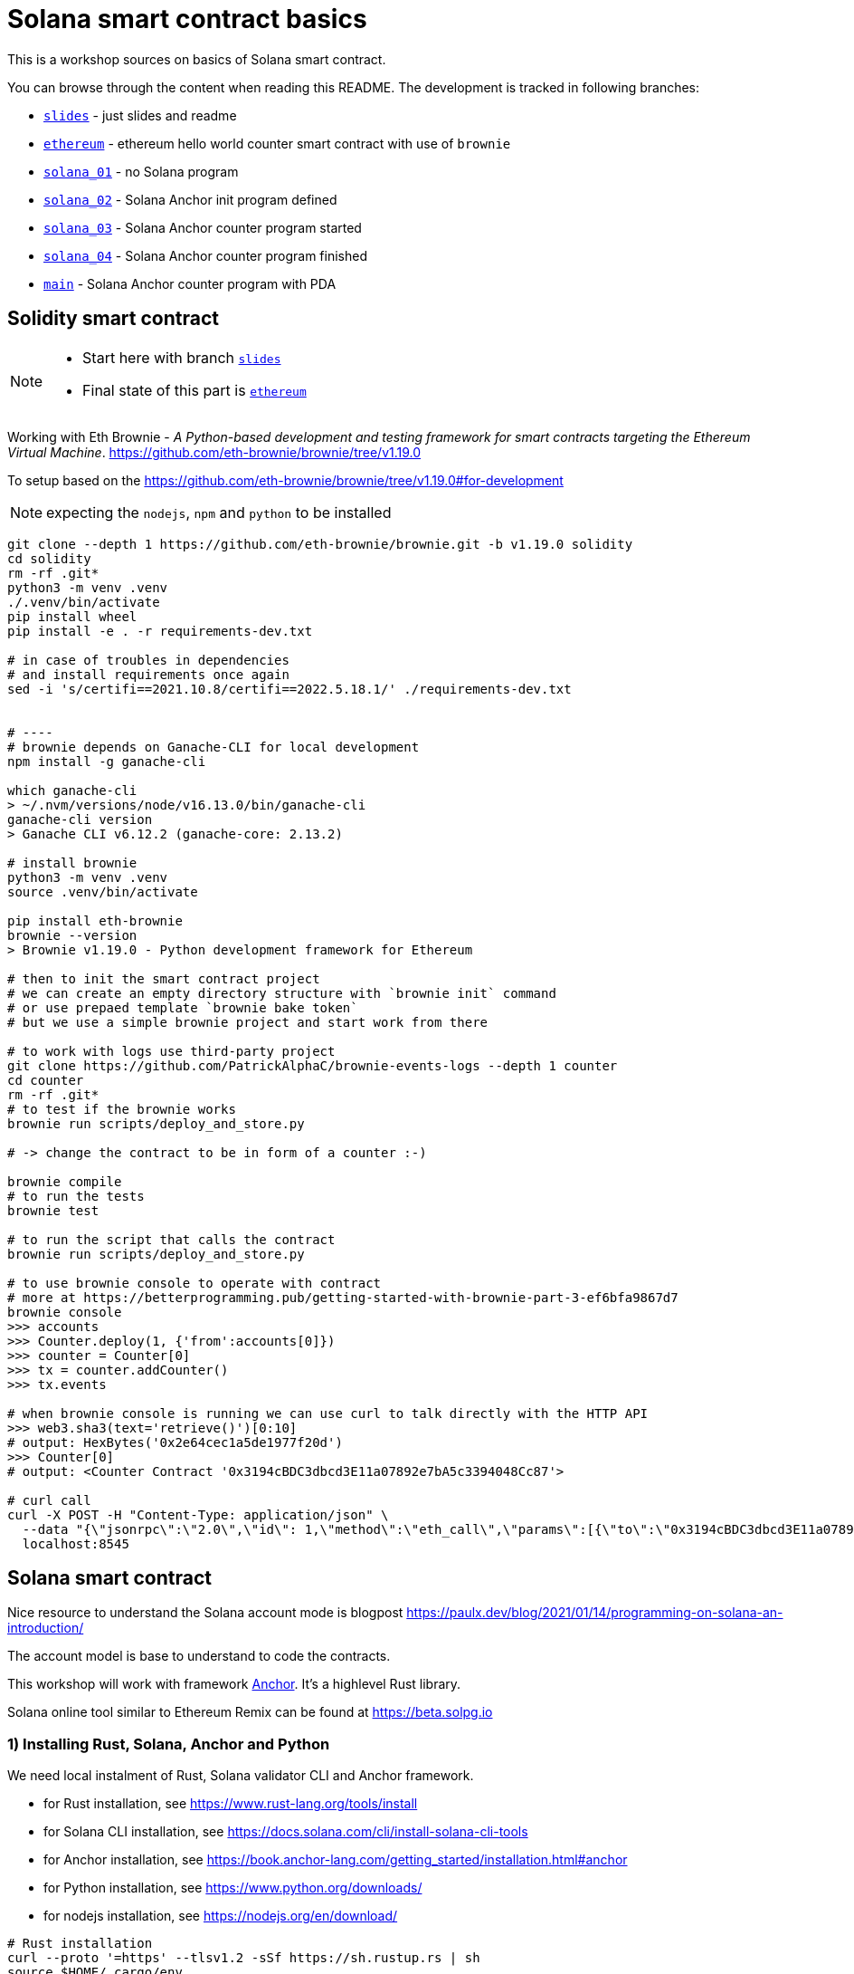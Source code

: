 = Solana smart contract basics

This is a workshop sources on basics of Solana smart contract.

You can browse through the content when reading this README.
The development is tracked in following branches:

* link:../../tree/slides[`slides`] - just slides and readme
* link:../../tree/ethereum[`ethereum`] - ethereum hello world counter smart contract with use of `brownie`
* link:../../tree/solana_01[`solana_01`] - no Solana program
* link:../../tree/solana_02[`solana_02`] - Solana Anchor init program defined
* link:../../tree/solana_03[`solana_03`] - Solana Anchor counter program started
* link:../../tree/solana_04[`solana_04`] - Solana Anchor counter program finished
* link:../../tree/main[`main`] - Solana Anchor counter program with PDA

== Solidity smart contract

[NOTE]
====
* Start here with branch link:../../tree/slides[`slides`]
* Final state of this part is link:../../tree/ethereum[`ethereum`]
====

Working with Eth Brownie -
_A Python-based development and testing framework for smart contracts targeting the Ethereum Virtual Machine_.
https://github.com/eth-brownie/brownie/tree/v1.19.0

To setup based on the https://github.com/eth-brownie/brownie/tree/v1.19.0#for-development

NOTE: expecting the `nodejs`, `npm` and `python` to be installed

[source,sh]
----
git clone --depth 1 https://github.com/eth-brownie/brownie.git -b v1.19.0 solidity
cd solidity
rm -rf .git*
python3 -m venv .venv
./.venv/bin/activate
pip install wheel
pip install -e . -r requirements-dev.txt

# in case of troubles in dependencies
# and install requirements once again
sed -i 's/certifi==2021.10.8/certifi==2022.5.18.1/' ./requirements-dev.txt


# ----
# brownie depends on Ganache-CLI for local development
npm install -g ganache-cli

which ganache-cli
> ~/.nvm/versions/node/v16.13.0/bin/ganache-cli
ganache-cli version
> Ganache CLI v6.12.2 (ganache-core: 2.13.2)

# install brownie
python3 -m venv .venv
source .venv/bin/activate

pip install eth-brownie
brownie --version
> Brownie v1.19.0 - Python development framework for Ethereum

# then to init the smart contract project
# we can create an empty directory structure with `brownie init` command
# or use prepaed template `brownie bake token`
# but we use a simple brownie project and start work from there

# to work with logs use third-party project
git clone https://github.com/PatrickAlphaC/brownie-events-logs --depth 1 counter
cd counter
rm -rf .git*
# to test if the brownie works
brownie run scripts/deploy_and_store.py

# -> change the contract to be in form of a counter :-)

brownie compile
# to run the tests
brownie test

# to run the script that calls the contract
brownie run scripts/deploy_and_store.py

# to use brownie console to operate with contract
# more at https://betterprogramming.pub/getting-started-with-brownie-part-3-ef6bfa9867d7
brownie console
>>> accounts
>>> Counter.deploy(1, {'from':accounts[0]})
>>> counter = Counter[0]
>>> tx = counter.addCounter()
>>> tx.events

# when brownie console is running we can use curl to talk directly with the HTTP API
>>> web3.sha3(text='retrieve()')[0:10]
# output: HexBytes('0x2e64cec1a5de1977f20d')
>>> Counter[0]
# output: <Counter Contract '0x3194cBDC3dbcd3E11a07892e7bA5c3394048Cc87'>

# curl call
curl -X POST -H "Content-Type: application/json" \
  --data "{\"jsonrpc\":\"2.0\",\"id\": 1,\"method\":\"eth_call\",\"params\":[{\"to\":\"0x3194cBDC3dbcd3E11a07892e7bA5c3394048Cc87\",\"data\":\"0x2e64cec1a5de1977f20d\"},\"latest\"]}"\
  localhost:8545
----

== Solana smart contract

Nice resource to understand the Solana account mode is blogpost 
https://paulx.dev/blog/2021/01/14/programming-on-solana-an-introduction/

The account model is base to understand to code the contracts.

This workshop will work with framework link:https://book.anchor-lang.com/[Anchor]. It's a highlevel Rust library.

Solana online tool similar to Ethereum Remix can be found at
https://beta.solpg.io

=== 1) Installing Rust, Solana, Anchor and Python

We need local instalment of Rust, Solana validator CLI and Anchor framework.

* for Rust installation, see https://www.rust-lang.org/tools/install
* for Solana CLI installation, see https://docs.solana.com/cli/install-solana-cli-tools
* for Anchor installation, see https://book.anchor-lang.com/getting_started/installation.html#anchor
* for Python installation, see https://www.python.org/downloads/
* for nodejs installation, see https://nodejs.org/en/download/

[source,sh]
----
# Rust installation
curl --proto '=https' --tlsv1.2 -sSf https://sh.rustup.rs | sh
source $HOME/.cargo/env
rustup component add rustfmt

# Solana CLI
sh -c "$(curl -sSfL https://release.solana.com/v1.10.20/install)"
# -- or ---
solana-install update

# Anchor framework
cargo install --git https://github.com/project-serum/anchor avm --locked --force
avm install latest; avm use latest
----

=== 2) Initialization of Anchor project

[NOTE]
====
* Start here with branch link:../../tree/solana_01[`solana_01`]
* Final state of this part is link:../../tree/solana_01[`solana_02`]
====

To create a Anchor project use `init`.

[source,sh]
----
anchor init anchor
cd anchor
# rm -rf .git

# to fetch all Rust dependencies and build the program
anchor build
----

=== 3) Start Solana validator at localhost

First we need a keypair to work with while developing.
Solana account is defined as usual with private and public key.
The keypair expresses the both, private and public key.

The keypair file is an array of 64 values where
32 bytes represents the private and 32 bytes the public key.
The public key is displayed in form of base58 string normally.

[source,sh]
----
solana-keygen new
# generated keypair is placed at $HOME/.config/solana/id.json
----

NOTE: to place keypair at specific location `solana-keygen new --outfile <path>/second-key.json`

To check what is the public key of the keypair

[source,sh]
----
solana-keygen pubkey
# is the same as explicitly say the path to keypair file
solana-keygen pubkey ~/.config/solana/id.json
----

Then starting the validator, see https://docs.solana.com/developing/test-validator

[source,sh]
----
solana-test-validator
# data structure of the test validator
# is saved in current directory under ./test-ledger
----

Now, let's configure the Solana CLI to use the local validator as the default location

[source,sh]
----
solana config set --url http://127.0.0.1:8899

# now we can ask for airdrop to our dev pubkey address that CLI works with by default
solana airdrop 10
solana balance

# airdrop showed a transaction signature, we can check what was part of it
solana confirm -v <transaction signature>

# to transfer we create a new keypair and send SOLs there
solana-keygen new -o ~/.config/solana/second-keypair.json
# send airdropped SOLs to new address
solana transfer $(solana-keygen pubkey ~/.config/solana/second-keypair.json)  10 --allow-unfunded-recipient --fee-payer ~/.config/solana/id.json
solana balance $(solana-keygen pubkey ~/.config/solana/second-keypair.json)

solana transfer $(solana-keygen pubkey ~/.config/solana/id.json)  3 --keypair ~/.config/solana/second-keypair.json --fee-payer ~/.config/solana/id.json

solana account -v $(solana-keygen pubkey ~/.config/solana/second-keypair.json)
----

=== 4) Deploy contract and call it

To deploy built contract we use the Anchor deploy command.
The configuration for the Anchor commands can be found at `Anchor.toml`.

NOTE: for list of the Anchor CLI commands see https://project-serum.github.io/anchor/cli/commands.html

[source,sh]
----
anchor deploy
----

With that we can found the program id that the program was deployed at.
We need to change the program id in `Anchor.toml` and in `programs/anchor/src/libs.rs`
to match with the deployed address.

At Anchor build the binary is placed under `target/deploy/anchor.so`.
Beside that there is keypair that defines the program id (address of the program).

[source,sh]
----
solana-keygen pubkey target/deploy/anchor-keypair.json
----

As we have now running the validator we can invoke the contract method.
This needs to be done via API.
At start we will use the generated JavaScript and in the next
step we will start using Python for that.

The API call is part of the test at
`tests/anchor.ts`.

NOTE: Be could run simply `anchor test` that will start the test validator automatically
      in background (leger at `.anchor/test-ledger/`,  logs at `.anchor/program-logs`).

[source,sh]
----
# in separate shell we can list logs of contracts execution
solana logs --url localhost

# to run the test we ask to use the already running validator
anchor test --skip-deploy --skip-local-validator --skip-build
----

=== 5) Using Python to run API calls

[NOTE]
====
* Start here with branch link:../../tree/solana_03[`solana_03`]
* Final state of this part is link:../../tree/solana_04[`solana_04`]
====

As we are rather a Python shop than JavaScript lovers we do use `anchorpy` from now.
Let's delete the JavaScript dependencies in the Anchor project.

NOTE: to get to the final state of this part go to branch `solana_02`.

[source,sh]
----
rm -rf tests/anchor.ts yarn.lock package.json tsconfig.json node_modules/

python -m venv .venv
source .venv/bin/activate

pip install -r requirements.txt
----

=== 6) Writing Solana counter contract

Now it's time to write the counter Solana contract
and Python client.

Let's start with the prepared contract and work
to get running the client.

[source,sh]
----
git checkout solana_counter
----

Now, **change the code** appropriatelly.

Deploying new version of contract

[source,sh]
----
anchor build
anchor deploy
----

NOTE: tests could be run the same way as previously
      `anchor test --skip-local-validator --skip-build --skip-deploy`

Then we can work with python client program.

[source,sh]
----
# intializing the account where the program is owner and may change the account data
python tests/client.py -t init -c ~/.config/solana/second-keypair.json
# printing content of the data account
python tests/client.py -t show -c ~/.config/solana/second-keypair.json
# changing the counter
python tests/client.py -t add -c ~/.config/solana/second-keypair.json
# closing the account
python tests/client.py -t close -c ~/.config/solana/second-keypair.json
----

Account and transactions can be checked via Solana Explorer application at
https://explorer.solana.com/?cluster=custom&customUrl=http%3A%2F%2Flocalhost%3A8899

or via console commands

[source,sh]
----
# acccount
solana account -v <account pubkey>
# transaction
solana confirm -v <transaction signature>
----

=== 6) Bonus: Program Derived Addresses

NOTE: switch to branch link:../../tree/main[`main`]

The calls are mostly the same but we need to calculate
the off-curve PDA public key at client and send
the account public key to contract that creates the PDA account.

=== 7) Workshop finished

Continue with other Solana development resources at https://soldev.app/


== Reveal.js slides dev

reveal.js is an open source HTML presentation framework
https://github.com/hakimel/reveal.js/tree/4.3.1

Installation and usage base on
https://revealjs.com/installation/

[source,sh]
----
git clone --depth 1 https://github.com/hakimel/reveal.js -b 4.3.1 reveal.js
cd reveal.js
rm -rf .git*

npm install
npm start
----

NOTE: images created with https://excalidraw.com/

